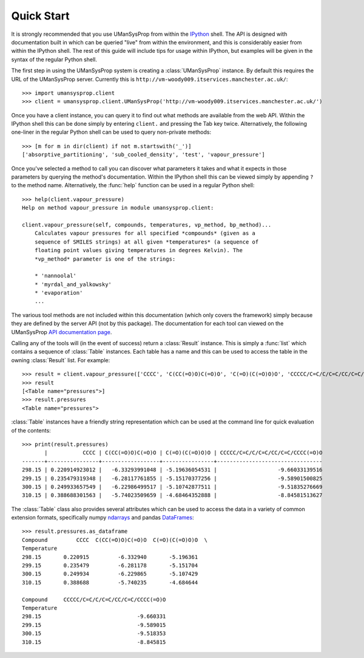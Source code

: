 .. _quickstart:

===========
Quick Start
===========

It is strongly recommended that you use UManSysProp from within the `IPython`_
shell. The API is designed with documentation built in which can be queried
"live" from within the environment, and this is considerably easier from within
the IPython shell. The rest of this guide will include tips for usage within
IPython, but examples will be given in the syntax of the regular Python shell.

The first step in using the UManSysProp system is creating a
:class:`UManSysProp` instance. By default this requires the URL of the
UManSysProp server. Currently this is
``http://vm-woody009.itservices.manchester.ac.uk/``::

    >>> import umansysprop.client
    >>> client = umansysprop.client.UManSysProp('http://vm-woody009.itservices.manchester.ac.uk/')

Once you have a client instance, you can query it to find out what methods are
available from the web API. Within the IPython shell this can be done simply by
entering ``client.`` and pressing the Tab key twice. Alternatively, the
following one-liner in the regular Python shell can be used to query
non-private methods::

    >>> [m for m in dir(client) if not m.startswith('_')]
    ['absorptive_partitioning', 'sub_cooled_density', 'test', 'vapour_pressure']

Once you've selected a method to call you can discover what parameters it takes
and what it expects in those parameters by querying the method's documentation.
Within the IPython shell this can be viewed simply by appending ``?`` to the
method name. Alternatively, the :func:`help` function can be used in a regular
Python shell::

    >>> help(client.vapour_pressure)
    Help on method vapour_pressure in module umansysprop.client:

    client.vapour_pressure(self, compounds, temperatures, vp_method, bp_method)...
        Calculates vapour pressures for all specified *compounds* (given as a
        sequence of SMILES strings) at all given *temperatures* (a sequence of
        floating point values giving temperatures in degrees Kelvin). The
        *vp_method* parameter is one of the strings:

        * 'nannoolal'
        * 'myrdal_and_yalkowsky'
        * 'evaporation'
        ...

The various tool methods are not included within this documentation (which only
covers the framework) simply because they are defined by the server API (not by
this package). The documentation for each tool can viewed on the UManSysProp
`API documentation page`_.

Calling any of the tools will (in the event of success) return a
:class:`Result` instance. This is simply a :func:`list` which contains a
sequence of :class:`Table` instances. Each table has a name and this can be
used to access the table in the owning :class:`Result` list. For example::

    >>> result = client.vapour_pressure(['CCCC', 'C(CC(=O)O)C(=O)O', 'C(=O)(C(=O)O)O', 'CCCCC/C=C/C/C=C/CC/C=C/CCCC(=O)O'], [298.15, 299.15, 300.15, 310.15], 'nannoolal', 'nannoolal')
    >>> result
    [<Table name="pressures">]
    >>> result.pressures
    <Table name="pressures">

:class:`Table` instances have a friendly string representation which can be
used at the command line for quick evaluation of the contents::

    >>> print(result.pressures)
           |           CCCC | C(CC(=O)O)C(=O)O | C(=O)(C(=O)O)O | CCCCC/C=C/C/C=C/CC/C=C/CCCC(=O)O
    -------+----------------+------------------+----------------+---------------------------------
    298.15 | 0.220914923012 |   -6.33293991048 | -5.19636054531 |                   -9.66033139516
    299.15 | 0.235479319348 |   -6.28117761855 | -5.15170377256 |                   -9.58901500825
    300.15 | 0.249933657549 |   -6.22986499517 | -5.10742877511 |                   -9.51835276669
    310.15 | 0.388688301563 |   -5.74023509659 | -4.68464352888 |                   -8.84581513627

The :class:`Table` class also provides several attributes which can be used
to access the data in a variety of common extension formats, specifically
numpy `ndarrays`_ and pandas `DataFrames`_::

    >>> result.pressures.as_dataframe
    Compound         CCCC  C(CC(=O)O)C(=O)O  C(=O)(C(=O)O)O  \
    Temperature                                               
    298.15       0.220915         -6.332940       -5.196361   
    299.15       0.235479         -6.281178       -5.151704   
    300.15       0.249934         -6.229865       -5.107429   
    310.15       0.388688         -5.740235       -4.684644   

    Compound     CCCCC/C=C/C/C=C/CC/C=C/CCCC(=O)O  
    Temperature                                    
    298.15                              -9.660331  
    299.15                              -9.589015  
    300.15                              -9.518353  
    310.15                              -8.845815  

.. _IPython: http://ipython.org/
.. _API documentation page: http://vm-woody009.itservices.manchester.ac.uk/api
.. _ndarrays: http://docs.scipy.org/doc/numpy/reference/generated/numpy.ndarray.html
.. _DataFrames: http://pandas.pydata.org/pandas-docs/stable/dsintro.html#dataframe
